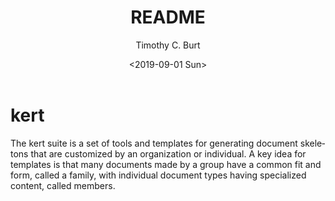 #+OPTIONS: ':nil *:t -:t ::t <:t H:3 \n:nil ^:t arch:headline author:t
#+OPTIONS: broken-links:nil c:nil creator:nil d:(not "LOGBOOK") date:t e:t
#+OPTIONS: email:nil f:t inline:t num:t p:nil pri:nil prop:nil stat:t
#+OPTIONS: tags:t tasks:t tex:t timestamp:t title:t toc:t todo:t |:t
#+TITLE: README
#+DATE: <2019-09-01 Sun>
#+AUTHOR: Timothy C. Burt
#+EMAIL: tcburt
#+LANGUAGE: en
#+SELECT_TAGS: export
#+EXCLUDE_TAGS: noexport
#+CREATOR: Emacs 26.1 (Org mode 9.1.4)

* kert

The kert suite is a set of tools and templates for generating document
skeletons that are customized by an organization or individual. A key idea
for templates is that many documents made by a group have a common fit and
form, called a family, with individual document types having specialized
content, called members.


